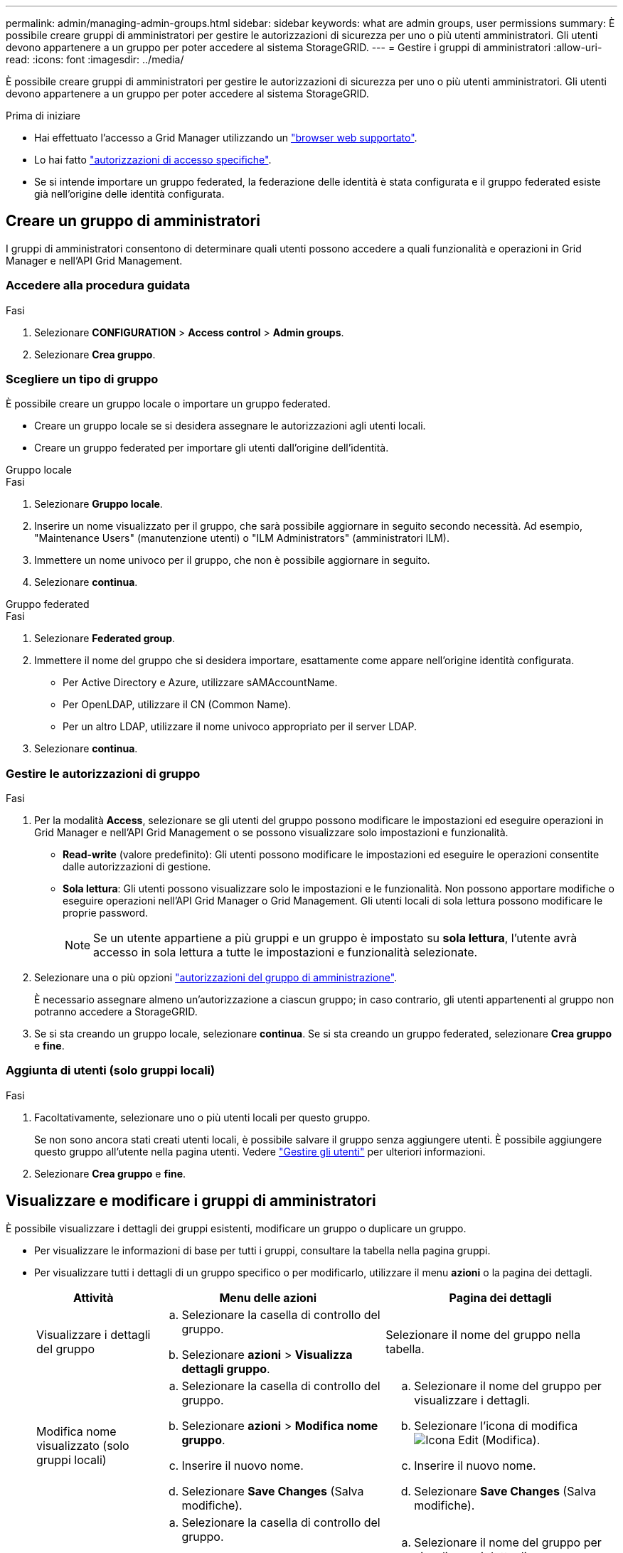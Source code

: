 ---
permalink: admin/managing-admin-groups.html 
sidebar: sidebar 
keywords: what are admin groups, user permissions 
summary: È possibile creare gruppi di amministratori per gestire le autorizzazioni di sicurezza per uno o più utenti amministratori. Gli utenti devono appartenere a un gruppo per poter accedere al sistema StorageGRID. 
---
= Gestire i gruppi di amministratori
:allow-uri-read: 
:icons: font
:imagesdir: ../media/


[role="lead"]
È possibile creare gruppi di amministratori per gestire le autorizzazioni di sicurezza per uno o più utenti amministratori. Gli utenti devono appartenere a un gruppo per poter accedere al sistema StorageGRID.

.Prima di iniziare
* Hai effettuato l'accesso a Grid Manager utilizzando un link:../admin/web-browser-requirements.html["browser web supportato"].
* Lo hai fatto link:admin-group-permissions.html["autorizzazioni di accesso specifiche"].
* Se si intende importare un gruppo federated, la federazione delle identità è stata configurata e il gruppo federated esiste già nell'origine delle identità configurata.




== Creare un gruppo di amministratori

I gruppi di amministratori consentono di determinare quali utenti possono accedere a quali funzionalità e operazioni in Grid Manager e nell'API Grid Management.



=== Accedere alla procedura guidata

.Fasi
. Selezionare *CONFIGURATION* > *Access control* > *Admin groups*.
. Selezionare *Crea gruppo*.




=== Scegliere un tipo di gruppo

È possibile creare un gruppo locale o importare un gruppo federated.

* Creare un gruppo locale se si desidera assegnare le autorizzazioni agli utenti locali.
* Creare un gruppo federated per importare gli utenti dall'origine dell'identità.


[role="tabbed-block"]
====
.Gruppo locale
--
.Fasi
. Selezionare *Gruppo locale*.
. Inserire un nome visualizzato per il gruppo, che sarà possibile aggiornare in seguito secondo necessità. Ad esempio, "Maintenance Users" (manutenzione utenti) o "ILM Administrators" (amministratori ILM).
. Immettere un nome univoco per il gruppo, che non è possibile aggiornare in seguito.
. Selezionare *continua*.


--
.Gruppo federated
--
.Fasi
. Selezionare *Federated group*.
. Immettere il nome del gruppo che si desidera importare, esattamente come appare nell'origine identità configurata.
+
** Per Active Directory e Azure, utilizzare sAMAccountName.
** Per OpenLDAP, utilizzare il CN (Common Name).
** Per un altro LDAP, utilizzare il nome univoco appropriato per il server LDAP.


. Selezionare *continua*.


--
====


=== Gestire le autorizzazioni di gruppo

.Fasi
. Per la modalità *Access*, selezionare se gli utenti del gruppo possono modificare le impostazioni ed eseguire operazioni in Grid Manager e nell'API Grid Management o se possono visualizzare solo impostazioni e funzionalità.
+
** *Read-write* (valore predefinito): Gli utenti possono modificare le impostazioni ed eseguire le operazioni consentite dalle autorizzazioni di gestione.
** *Sola lettura*: Gli utenti possono visualizzare solo le impostazioni e le funzionalità. Non possono apportare modifiche o eseguire operazioni nell'API Grid Manager o Grid Management. Gli utenti locali di sola lettura possono modificare le proprie password.
+

NOTE: Se un utente appartiene a più gruppi e un gruppo è impostato su *sola lettura*, l'utente avrà accesso in sola lettura a tutte le impostazioni e funzionalità selezionate.



. Selezionare una o più opzioni link:admin-group-permissions.html["autorizzazioni del gruppo di amministrazione"].
+
È necessario assegnare almeno un'autorizzazione a ciascun gruppo; in caso contrario, gli utenti appartenenti al gruppo non potranno accedere a StorageGRID.

. Se si sta creando un gruppo locale, selezionare *continua*. Se si sta creando un gruppo federated, selezionare *Crea gruppo* e *fine*.




=== Aggiunta di utenti (solo gruppi locali)

.Fasi
. Facoltativamente, selezionare uno o più utenti locali per questo gruppo.
+
Se non sono ancora stati creati utenti locali, è possibile salvare il gruppo senza aggiungere utenti. È possibile aggiungere questo gruppo all'utente nella pagina utenti. Vedere
link:managing-users.html["Gestire gli utenti"] per ulteriori informazioni.

. Selezionare *Crea gruppo* e *fine*.




== Visualizzare e modificare i gruppi di amministratori

È possibile visualizzare i dettagli dei gruppi esistenti, modificare un gruppo o duplicare un gruppo.

* Per visualizzare le informazioni di base per tutti i gruppi, consultare la tabella nella pagina gruppi.
* Per visualizzare tutti i dettagli di un gruppo specifico o per modificarlo, utilizzare il menu *azioni* o la pagina dei dettagli.
+
[cols="1a, 2a,2a"]
|===
| Attività | Menu delle azioni | Pagina dei dettagli 


 a| 
Visualizzare i dettagli del gruppo
 a| 
.. Selezionare la casella di controllo del gruppo.
.. Selezionare *azioni* > *Visualizza dettagli gruppo*.

 a| 
Selezionare il nome del gruppo nella tabella.



 a| 
Modifica nome visualizzato (solo gruppi locali)
 a| 
.. Selezionare la casella di controllo del gruppo.
.. Selezionare *azioni* > *Modifica nome gruppo*.
.. Inserire il nuovo nome.
.. Selezionare *Save Changes* (Salva modifiche).

 a| 
.. Selezionare il nome del gruppo per visualizzare i dettagli.
.. Selezionare l'icona di modifica image:../media/icon_edit_tm.png["Icona Edit (Modifica)"].
.. Inserire il nuovo nome.
.. Selezionare *Save Changes* (Salva modifiche).




 a| 
Modificare la modalità di accesso o le autorizzazioni
 a| 
.. Selezionare la casella di controllo del gruppo.
.. Selezionare *azioni* > *Visualizza dettagli gruppo*.
.. In alternativa, modificare la modalità di accesso del gruppo.
.. Facoltativamente, selezionare o deselezionare link:admin-group-permissions.html["autorizzazioni del gruppo di amministrazione"].
.. Selezionare *Save Changes* (Salva modifiche).

 a| 
.. Selezionare il nome del gruppo per visualizzare i dettagli.
.. In alternativa, modificare la modalità di accesso del gruppo.
.. Facoltativamente, selezionare o deselezionare link:admin-group-permissions.html["autorizzazioni del gruppo di amministrazione"].
.. Selezionare *Save Changes* (Salva modifiche).


|===




== Duplicare un gruppo

.Fasi
. Selezionare la casella di controllo del gruppo.
. Selezionare *azioni* > *Duplica gruppo*.
. Completare la procedura guidata Duplica gruppo.




== Eliminare un gruppo

È possibile eliminare un gruppo di amministratori quando si desidera rimuovere il gruppo dal sistema e rimuovere tutte le autorizzazioni associate al gruppo. L'eliminazione di un gruppo di amministratori rimuove gli utenti dal gruppo, ma non li elimina.

.Fasi
. Dalla pagina Groups (gruppi), selezionare la casella di controllo per ciascun gruppo che si desidera rimuovere.
. Selezionare *azioni* > *Elimina gruppo*.
. Selezionare *Elimina gruppi*.

